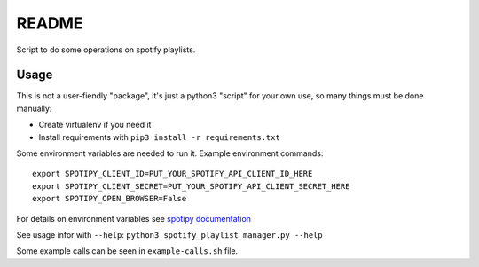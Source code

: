 ======
README
======

Script to do some operations on spotify playlists.


Usage
=====

This is not a user-fiendly "package", it's just a python3 "script" for your own use, so many things must be done manually:

* Create virtualenv if you need it

* Install requirements with ``pip3 install -r requirements.txt``

Some environment variables are needed to run it. Example environment commands::

   export SPOTIPY_CLIENT_ID=PUT_YOUR_SPOTIFY_API_CLIENT_ID_HERE
   export SPOTIPY_CLIENT_SECRET=PUT_YOUR_SPOTIFY_API_CLIENT_SECRET_HERE
   export SPOTIPY_OPEN_BROWSER=False

For details on environment variables see `spotipy documentation <https://spotipy.readthedocs.io/en/2.25.1/index.html#getting-started>`__

See usage infor with ``--help``: ``python3 spotify_playlist_manager.py --help``

Some example calls can be seen in ``example-calls.sh`` file.
